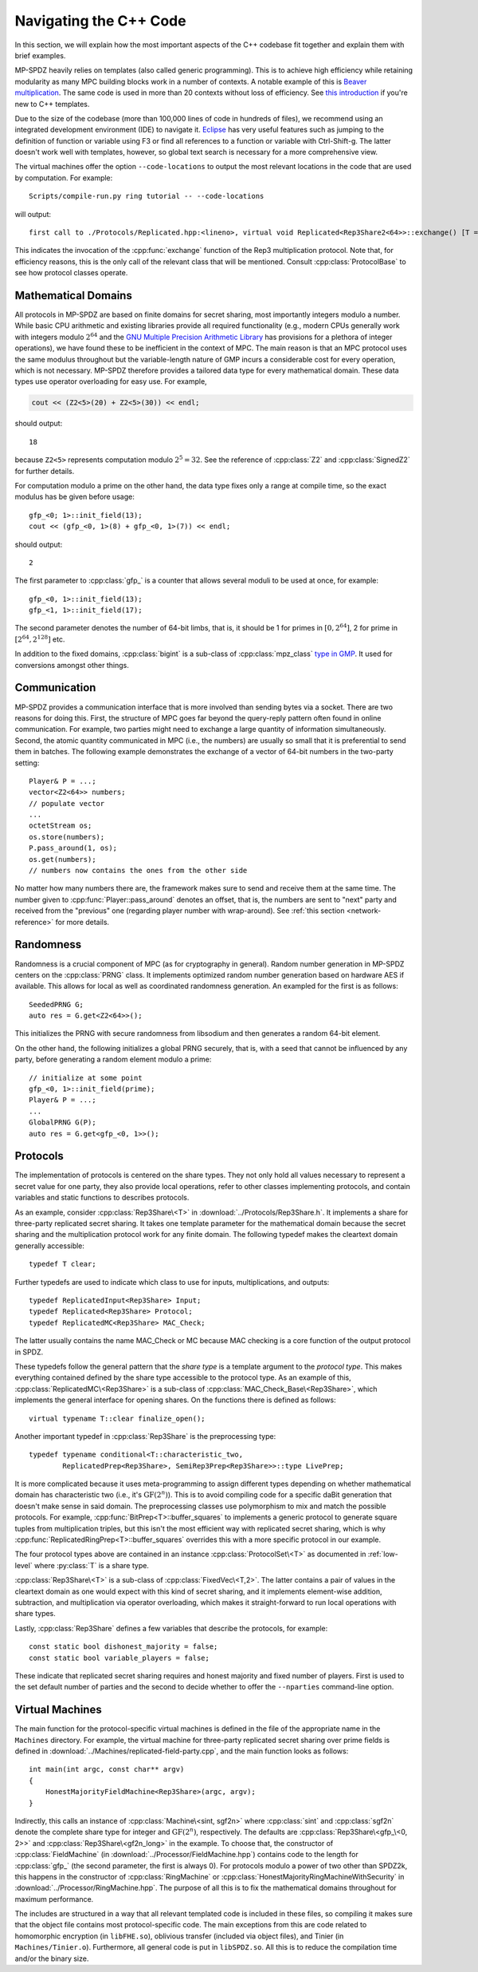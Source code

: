 .. default-domain:: cpp


Navigating the C++ Code
=======================

In this section, we will explain how the most important aspects of the
C++ codebase fit together and explain them with brief examples.

MP-SPDZ heavily relies on templates (also called generic
programming). This is to achieve high efficiency while retaining
modularity as many MPC building blocks work in a number of contexts. A
notable example of this is `Beaver multiplication
<https://link.springer.com/chapter/10.1007/3-540-46766-1_34>`_. The
same code is used in more than 20 contexts without loss of efficiency.
See `this introduction
<https://dev.to/pratikparvati/introduction-to-c-templates-3d2e>`_ if
you're new to C++ templates.

Due to the size of the codebase (more than 100,000 lines of code in
hundreds of files), we recommend using an integrated development
environment (IDE) to navigate it. `Eclipse
<https://www.eclipse.org/downloads>`_ has very useful features such as
jumping to the definition of function or variable using F3 or find all
references to a function or variable with Ctrl-Shift-g. The latter
doesn't work well with templates, however, so global text search is
necessary for a more comprehensive view.

The virtual machines offer the option ``--code-locations`` to output
the most relevant locations in the code that are used by
computation. For example::

  Scripts/compile-run.py ring tutorial -- --code-locations

will output::

  first call to ./Protocols/Replicated.hpp:<lineno>, virtual void Replicated<Rep3Share2<64>>::exchange() [T = Rep3Share2<64>]

This indicates the invocation of the :cpp:func:`exchange` function of
the Rep3 multiplication protocol. Note that, for efficiency reasons,
this is the only call of the relevant class that will be
mentioned. Consult :cpp:class:`ProtocolBase` to see how protocol
classes operate.


Mathematical Domains
--------------------

All protocols in MP-SPDZ are based on finite domains for secret
sharing, most importantly integers modulo a number. While basic CPU
arithmetic and existing libraries provide all required functionality
(e.g., modern CPUs generally work with integers modulo :math:`2^{64}`
and the `GNU Multiple Precision Arithmetic Library
<https://gmplib.org>`_ has provisions for a plethora of integer
operations), we have found these to be inefficient in the context of
MPC. The main reason is that an MPC protocol uses the same modulus
throughout but the variable-length nature of GMP incurs a considerable
cost for every operation, which is not necessary. MP-SPDZ therefore
provides a tailored data type for every mathematical domain. These
data types use operator overloading for easy use. For example,

.. code-block::

  cout << (Z2<5>(20) + Z2<5>(30)) << endl;

should output::

  18

because ``Z2<5>`` represents computation modulo :math:`2^5=32`. See
the reference of :cpp:class:`Z2` and :cpp:class:`SignedZ2` for further
details.

For computation modulo a prime on the other hand, the data type fixes
only a range at compile time, so the exact modulus has be given before
usage::

  gfp_<0; 1>::init_field(13);
  cout << (gfp_<0, 1>(8) + gfp_<0, 1>(7)) << endl;

should output::

  2

The first parameter to :cpp:class:`gfp_` is a counter that allows
several moduli to be used at once, for example::

  gfp_<0, 1>::init_field(13);
  gfp_<1, 1>::init_field(17);

The second parameter denotes the number of 64-bit limbs, that is, it
should be 1 for primes in :math:`[0,2^{64}]`, 2 for prime in
:math:`[2^{64},2^{128}]` etc.

In addition to the fixed domains, :cpp:class:`bigint` is a sub-class
of :cpp:class:`mpz_class` `type in GMP
<https://gmplib.org/manual/C_002b_002b-Interface-Integers>`_. It used
for conversions amongst other things.


Communication
-------------

MP-SPDZ provides a communication interface that is more involved than
sending bytes via a socket. There are two reasons for doing
this. First, the structure of MPC goes far beyond the query-reply
pattern often found in online communication. For example, two parties
might need to exchange a large quantity of information
simultaneously. Second, the atomic quantity communicated in MPC (i.e.,
the numbers) are usually so small that it is preferential to send them
in batches. The following example demonstrates the exchange of a
vector of 64-bit numbers in the two-party setting::

  Player& P = ...;
  vector<Z2<64>> numbers;
  // populate vector
  ...
  octetStream os;
  os.store(numbers);
  P.pass_around(1, os);
  os.get(numbers);
  // numbers now contains the ones from the other side

No matter how many numbers there are, the framework makes sure to send
and receive them at the same time. The number given to
:cpp:func:`Player::pass_around` denotes an offset, that is, the
numbers are sent to "next" party and received from the "previous" one
(regarding player number with wrap-around). See :ref:`this section
<network-reference>` for more details.


Randomness
----------

Randomness is a crucial component of MPC (as for cryptography in
general). Random number generation in MP-SPDZ centers on the
:cpp:class:`PRNG` class. It implements optimized random number
generation based on hardware AES if available. This allows for local
as well as coordinated randomness generation. An exampled for the
first is as follows::

  SeededPRNG G;
  auto res = G.get<Z2<64>>();

This initializes the PRNG with secure randomness from libsodium and
then generates a random 64-bit element.

On the other hand, the following initializes a global PRNG securely,
that is, with a seed that cannot be influenced by any party, before
generating a random element modulo a prime::

  // initialize at some point
  gfp_<0, 1>::init_field(prime);
  Player& P = ...;
  ...
  GlobalPRNG G(P);
  auto res = G.get<gfp_<0, 1>>();


Protocols
---------

The implementation of protocols is centered on the share types. They
not only hold all values necessary to represent a secret value for one
party, they also provide local operations, refer to other classes
implementing protocols, and contain variables and static functions to
describes protocols.

As an example, consider :cpp:class:`Rep3Share\<T>` in
:download:`../Protocols/Rep3Share.h`. It implements a share for
three-party replicated secret sharing. It takes one template parameter
for the mathematical domain because the secret sharing and the
multiplication protocol work for any finite domain. The following
typedef makes the cleartext domain generally accessible::

  typedef T clear;

Further typedefs are used to indicate which class to use for inputs,
multiplications, and outputs::

  typedef ReplicatedInput<Rep3Share> Input;
  typedef Replicated<Rep3Share> Protocol;
  typedef ReplicatedMC<Rep3Share> MAC_Check;

The latter usually contains the name MAC_Check or MC because MAC
checking is a core function of the output protocol in SPDZ.

These typedefs follow the general pattern that the *share type* is a
template argument to the *protocol type*. This makes everything
contained defined by the share type accessible to the protocol
type. As an example of this, :cpp:class:`ReplicatedMC\<Rep3Share>` is
a sub-class of :cpp:class:`MAC_Check_Base\<Rep3Share>`, which
implements the general interface for opening shares. On the functions
there is defined as follows::

  virtual typename T::clear finalize_open();

Another important typedef in :cpp:class:`Rep3Share` is the
preprocessing type::

  typedef typename conditional<T::characteristic_two,
          ReplicatedPrep<Rep3Share>, SemiRep3Prep<Rep3Share>>::type LivePrep;

It is more complicated because it uses meta-programming to assign
different types depending on whether mathematical domain has
characteristic two (i.e., it's :math:`\mathrm{GF}(2^n)`). This is to
avoid compiling code for a specific daBit generation that doesn't make
sense in said domain. The preprocessing classes use polymorphism to
mix and match the possible protocols. For example,
:cpp:func:`BitPrep<T>::buffer_squares` to implements a generic
protocol to generate square tuples from multiplication triples, but
this isn't the most efficient way with replicated secret sharing,
which is why :cpp:func:`ReplicatedRingPrep<T>::buffer_squares`
overrides this with a more specific protocol in our example.

The four protocol types above are contained in an instance
:cpp:class:`ProtocolSet\<T>` as documented in :ref:`low-level` where
:py:class:`T` is a share type.

:cpp:class:`Rep3Share\<T>` is a sub-class of
:cpp:class:`FixedVec\<T,2>`. The latter contains a pair of values in the
cleartext domain as one would expect with this kind of secret sharing,
and it implements element-wise addition, subtraction, and
multiplication via operator overloading, which makes it
straight-forward to run local operations with share types.

Lastly, :cpp:class:`Rep3Share` defines a few variables that describe
the protocols, for example::

  const static bool dishonest_majority = false;
  const static bool variable_players = false;

These indicate that replicated secret sharing requires and honest
majority and fixed number of players. First is used to the set default
number of parties and the second to decide whether to offer the
``--nparties`` command-line option.


Virtual Machines
----------------

The main function for the protocol-specific virtual machines is
defined in the file of the appropriate name in the ``Machines``
directory. For example, the virtual machine for three-party replicated
secret sharing over prime fields is defined in
:download:`../Machines/replicated-field-party.cpp`, and the main function
looks as follows::

  int main(int argc, const char** argv)
  {
      HonestMajorityFieldMachine<Rep3Share>(argc, argv);
  }

Indirectly, this calls an instance of :cpp:class:`Machine\<sint,
sgf2n>` where :cpp:class:`sint` and :cpp:class:`sgf2n` denote the
complete share type for integer and :math:`\mathrm{GF}(2^n)`,
respectively. The defaults are :cpp:class:`Rep3Share\<gfp_\<0, 2>>` and
:cpp:class:`Rep3Share\<gf2n_long>` in the example. To choose that,
the constructor of :cpp:class:`FieldMachine` (in
:download:`../Processor/FieldMachine.hpp`) contains code to the length
for :cpp:class:`gfp_` (the second parameter, the first is always
0). For protocols modulo a power of two other than SPDZ2k, this
happens in the constructor of :cpp:class:`RingMachine` or
:cpp:class:`HonestMajorityRingMachineWithSecurity` in
:download:`../Processor/RingMachine.hpp`. The purpose of all this is
to fix the mathematical domains throughout for maximum performance.

The includes are structured in a way that all relevant templated code
is included in these files, so compiling it makes sure that the object
file contains most protocol-specific code. The main exceptions from
this are code related to homomorphic encryption (in ``libFHE.so``),
oblivious transfer (included via object files), and Tinier (in
``Machines/Tinier.o``). Furthermore, all general code is put in
``libSPDZ.so``. All this is to reduce the compilation time and/or the
binary size.

